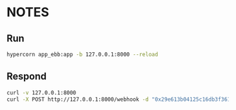 * NOTES

** Run

#+begin_src bash
hypercorn app_ebb:app -b 127.0.0.1:8000 --reload
#+end_src

** Respond

#+begin_src bash
curl -v 127.0.0.1:8000
curl -X POST http://127.0.0.1:8000/webhook -d "0x29e613b04125c16db3f3613563bfdd0ba24cb629 0000-0001-7642-0552"
#+end_src
